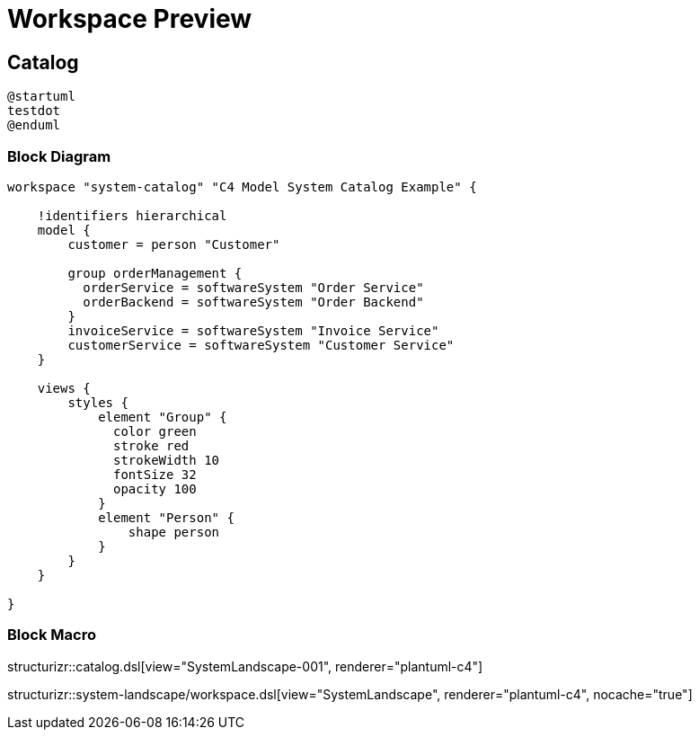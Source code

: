 = Workspace Preview

== Catalog

[plantuml]
----
@startuml
testdot
@enduml
----

=== Block Diagram

[structurizr, view="SystemLandscape-001", renderer="plantuml"]
----
workspace "system-catalog" "C4 Model System Catalog Example" {

    !identifiers hierarchical
    model {
        customer = person "Customer"

        group orderManagement {
          orderService = softwareSystem "Order Service"
          orderBackend = softwareSystem "Order Backend"
        }
        invoiceService = softwareSystem "Invoice Service"
        customerService = softwareSystem "Customer Service"
    }

    views {
        styles {
            element "Group" {
              color green
              stroke red
              strokeWidth 10
              fontSize 32
              opacity 100
            }
            element "Person" {
                shape person
            }
        }
    }

}
----

=== Block Macro

structurizr::catalog.dsl[view="SystemLandscape-001", renderer="plantuml-c4"]

structurizr::system-landscape/workspace.dsl[view="SystemLandscape", renderer="plantuml-c4", nocache="true"]
